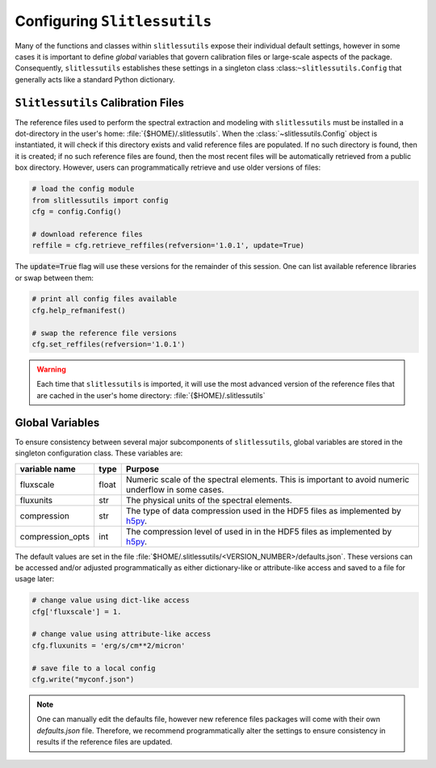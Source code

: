 .. _configure:

Configuring ``Slitlessutils``
=============================

Many of the functions and classes within ``slitlessutils`` expose their
individual default settings, however in some cases it is important to
define *global* variables that govern calibration files or large-scale aspects
of the package.  Consequently, ``slitlessutils`` establishes these settings
in a singleton class :class:``~slitlessutils.Config`` that generally acts like 
a standard Python dictionary.  


``Slitlessutils`` Calibration Files
-----------------------------------
The reference files used to perform the spectral extraction and modeling with
``slitlessutils`` must be installed in a dot-directory in the user's home:
:file:`{$HOME}/.slitlessutils`.  When the :class:`~slitlessutils.Config` object is instantiated, 
it will check if this directory exists and valid reference files are populated.  If
no such directory is found, then it is created; if no such reference files
are found, then the most recent files will be automatically retrieved from
a public box directory.  However, users can programmatically retrieve and
use older versions of files:

.. code-block:: python

   # load the config module
   from slitlessutils import config
   cfg = config.Config()

   # download reference files
   reffile = cfg.retrieve_reffiles(refversion='1.0.1', update=True)

The :code:`update=True` flag will use these versions for the remainder of this
session.  One can list available reference libraries or swap between them:


.. code-block:: python
   
   # print all config files available
   cfg.help_refmanifest()

   # swap the reference file versions
   cfg.set_reffiles(refversion='1.0.1')


.. warning::
   Each time that ``slitlessutils`` is imported, it will use the most advanced
   version of the reference files that are cached in the user's home
   directory: :file:`{$HOME}/.slitlessutils`


Global Variables
----------------
To ensure consistency between several major subcomponents of ``slitlessutils``,
global variables are stored in the singleton configuration class.  These
variables are:

+----------------------+----------------+-----------------------------------------------+
| variable name        | type           | Purpose                                       |
|                      |                |                                               |
+======================+================+===============================================+
| fluxscale            | float          | Numeric scale of the spectral                 |
|                      |                | elements.  This is important to               |
|                      |                | avoid numeric underflow in some               |
|                      |                | cases.                                        |
+----------------------+----------------+-----------------------------------------------+
| fluxunits            | str            | The physical units of the spectral            |
|                      |                | elements.                                     |
+----------------------+----------------+-----------------------------------------------+
| compression          | str            | The type of data compression used             |
|                      |                | in the HDF5 files as implemented              |
|                      |                | by `h5py <https://pypi.org/project/h5py/>`_.  |
+----------------------+----------------+-----------------------------------------------+
| compression_opts     | int            | The compression level of used in              |
|                      |                | in the HDF5 files as implemented              |
|                      |                | by `h5py <https://pypi.org/project/h5py/>`_.  |
+----------------------+----------------+-----------------------------------------------+


The default values are set in the file :file:`$HOME/.slitlessutils/<VERSION_NUMBER>/defaults.json`.
These versions can be accessed and/or adjusted programmatically as either
dictionary-like or attribute-like access and saved to a file for usage later:

.. code-block:: python

   # change value using dict-like access
   cfg['fluxscale'] = 1.

   # change value using attribute-like access
   cfg.fluxunits = 'erg/s/cm**2/micron'

   # save file to a local config
   cfg.write("myconf.json")

.. note::
   One can manually edit the defaults file, however new reference files packages will come
   with their own `defaults.json` file. Therefore, we recommend programmatically alter the
   settings to ensure consistency in results if the reference files are updated.

